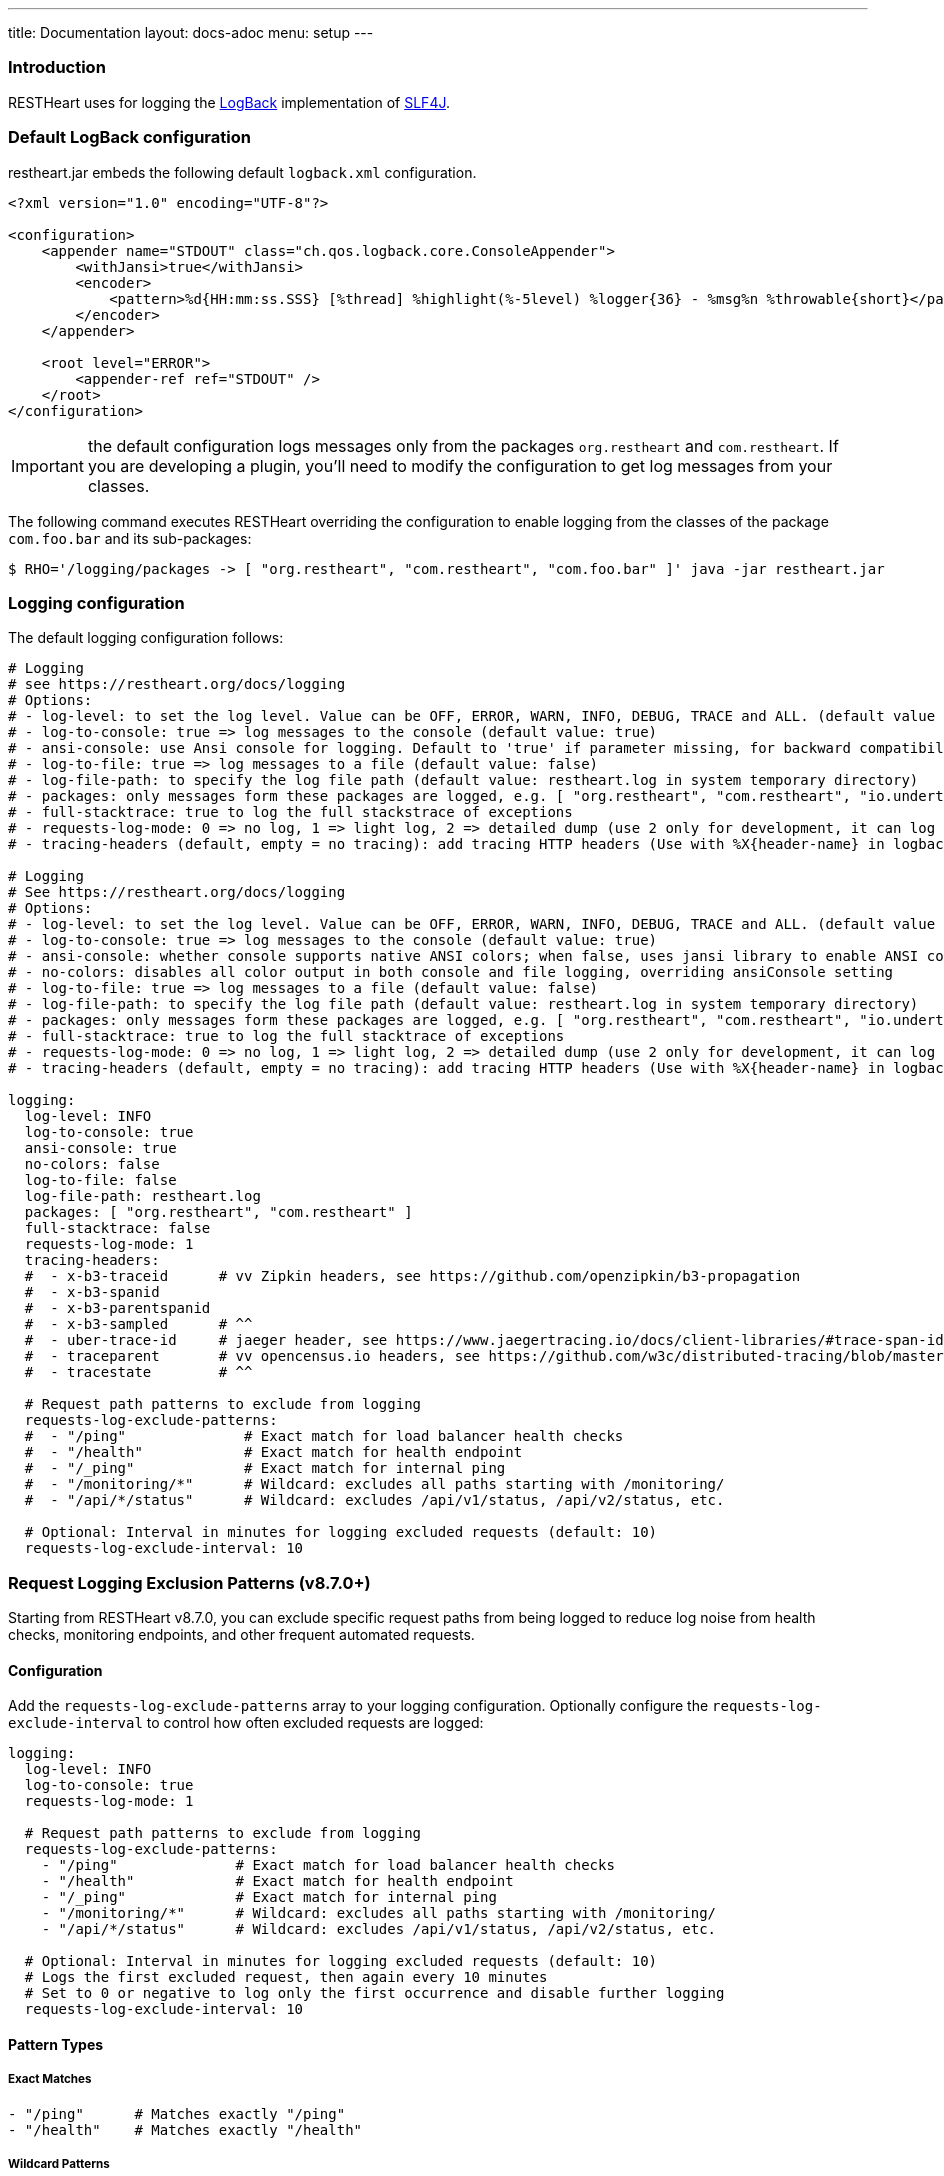 ---
title: Documentation
layout: docs-adoc
menu: setup
---

=== Introduction

RESTHeart uses for logging the http://logback.qos.ch[LogBack] implementation of http://www.slf4j.org[SLF4J].

=== Default LogBack configuration

restheart.jar embeds the following default `logback.xml` configuration.

[source,xml]
----
<?xml version="1.0" encoding="UTF-8"?>

<configuration>
    <appender name="STDOUT" class="ch.qos.logback.core.ConsoleAppender">
        <withJansi>true</withJansi>
        <encoder>
            <pattern>%d{HH:mm:ss.SSS} [%thread] %highlight(%-5level) %logger{36} - %msg%n %throwable{short}</pattern>
        </encoder>
    </appender>

    <root level="ERROR">
        <appender-ref ref="STDOUT" />
    </root>
</configuration>
----

IMPORTANT: the default configuration logs messages only from the packages `org.restheart` and `com.restheart`. If you are developing a plugin, you'll need to modify the configuration to get log messages from your classes.

The following command executes RESTHeart overriding the configuration to enable logging from the classes of the package `com.foo.bar` and its sub-packages:

[source,bash]
----
$ RHO='/logging/packages -> [ "org.restheart", "com.restheart", "com.foo.bar" ]' java -jar restheart.jar
----

=== Logging configuration

The default logging configuration follows:

[source,yml]
----
# Logging
# see https://restheart.org/docs/logging
# Options:
# - log-level: to set the log level. Value can be OFF, ERROR, WARN, INFO, DEBUG, TRACE and ALL. (default value is INFO)
# - log-to-console: true => log messages to the console (default value: true)
# - ansi-console: use Ansi console for logging. Default to 'true' if parameter missing, for backward compatibility
# - log-to-file: true => log messages to a file (default value: false)
# - log-file-path: to specify the log file path (default value: restheart.log in system temporary directory)
# - packages: only messages form these packages are logged, e.g. [ "org.restheart", "com.restheart", "io.undertow", "org.mongodb" ]
# - full-stacktrace: true to log the full stackstrace of exceptions
# - requests-log-mode: 0 => no log, 1 => light log, 2 => detailed dump (use 2 only for development, it can log credentials)
# - tracing-headers (default, empty = no tracing): add tracing HTTP headers (Use with %X{header-name} in logback.xml); see https://restheart.org/docs/auditing

# Logging
# See https://restheart.org/docs/logging
# Options:
# - log-level: to set the log level. Value can be OFF, ERROR, WARN, INFO, DEBUG, TRACE and ALL. (default value is INFO)
# - log-to-console: true => log messages to the console (default value: true)
# - ansi-console: whether console supports native ANSI colors; when false, uses jansi library to enable ANSI color support (primarily for Windows compatibility). Only applies to console logging, not file logging.
# - no-colors: disables all color output in both console and file logging, overriding ansiConsole setting
# - log-to-file: true => log messages to a file (default value: false)
# - log-file-path: to specify the log file path (default value: restheart.log in system temporary directory)
# - packages: only messages form these packages are logged, e.g. [ "org.restheart", "com.restheart", "io.undertow", "org.mongodb" ]
# - full-stacktrace: true to log the full stacktrace of exceptions
# - requests-log-mode: 0 => no log, 1 => light log, 2 => detailed dump (use 2 only for development, it can log credentials)
# - tracing-headers (default, empty = no tracing): add tracing HTTP headers (Use with %X{header-name} in logback.xml); see https://restheart.org/docs/auditing

logging:
  log-level: INFO
  log-to-console: true
  ansi-console: true
  no-colors: false
  log-to-file: false
  log-file-path: restheart.log
  packages: [ "org.restheart", "com.restheart" ]
  full-stacktrace: false
  requests-log-mode: 1
  tracing-headers:
  #  - x-b3-traceid      # vv Zipkin headers, see https://github.com/openzipkin/b3-propagation
  #  - x-b3-spanid
  #  - x-b3-parentspanid
  #  - x-b3-sampled      # ^^
  #  - uber-trace-id     # jaeger header, see https://www.jaegertracing.io/docs/client-libraries/#trace-span-identity
  #  - traceparent       # vv opencensus.io headers, see https://github.com/w3c/distributed-tracing/blob/master/trace_context/HTTP_HEADER_FORMAT.md
  #  - tracestate        # ^^

  # Request path patterns to exclude from logging
  requests-log-exclude-patterns:
  #  - "/ping"              # Exact match for load balancer health checks
  #  - "/health"            # Exact match for health endpoint
  #  - "/_ping"             # Exact match for internal ping
  #  - "/monitoring/*"      # Wildcard: excludes all paths starting with /monitoring/
  #  - "/api/*/status"      # Wildcard: excludes /api/v1/status, /api/v2/status, etc.

  # Optional: Interval in minutes for logging excluded requests (default: 10)
  requests-log-exclude-interval: 10
----

=== Request Logging Exclusion Patterns (v8.7.0+)

Starting from RESTHeart v8.7.0, you can exclude specific request paths from being logged to reduce log noise from health checks, monitoring endpoints, and other frequent automated requests.

==== Configuration

Add the `requests-log-exclude-patterns` array to your logging configuration. Optionally configure the `requests-log-exclude-interval` to control how often excluded requests are logged:

[source,yml]
----
logging:
  log-level: INFO
  log-to-console: true
  requests-log-mode: 1
  
  # Request path patterns to exclude from logging
  requests-log-exclude-patterns:
    - "/ping"              # Exact match for load balancer health checks
    - "/health"            # Exact match for health endpoint  
    - "/_ping"             # Exact match for internal ping
    - "/monitoring/*"      # Wildcard: excludes all paths starting with /monitoring/
    - "/api/*/status"      # Wildcard: excludes /api/v1/status, /api/v2/status, etc.
  
  # Optional: Interval in minutes for logging excluded requests (default: 10)
  # Logs the first excluded request, then again every 10 minutes
  # Set to 0 or negative to log only the first occurrence and disable further logging
  requests-log-exclude-interval: 10
----

==== Pattern Types

===== Exact Matches

[source,yml]
----
- "/ping"      # Matches exactly "/ping"
- "/health"    # Matches exactly "/health"
----

===== Wildcard Patterns  

[source,yml]
----
- "/monitoring/*"     # Matches "/monitoring/health", "/monitoring/status", etc.
- "/api/*/status"     # Matches "/api/v1/status", "/api/v2/status", etc.
- "/app/v*/health"    # Matches "/app/v1.0/health", "/app/v2.5/health", etc.
----

==== Use Cases

===== Load Balancer Health Checks

[source,yml]
----
requests-log-exclude-patterns:
  - "/ping"
  - "/health"
  - "/_health"
----

===== Monitoring and Metrics Endpoints

[source,yml]
----
requests-log-exclude-patterns:
  - "/metrics"
  - "/monitoring/*"
  - "/actuator/*"
----

===== API Versioning

[source,yml]
----
requests-log-exclude-patterns:
  - "/api/*/health"     # Excludes health checks across all API versions
  - "/api/*/ping"       # Excludes pings across all API versions
----

==== Before and After

===== Before (Noisy Logs)

[source,log]
----
INFO  o.restheart.handlers.RequestLogger - GET http://10.0.1.47:8080/ping from /10.0.2.65:34640 => status=200 elapsed=2ms contentLength=140
INFO  o.restheart.handlers.RequestLogger - GET http://10.0.1.47:8080/ping from /10.0.2.65:34641 => status=200 elapsed=1ms contentLength=140
INFO  o.restheart.handlers.RequestLogger - GET http://10.0.1.47:8080/ping from /10.0.2.65:34642 => status=200 elapsed=2ms contentLength=140
INFO  o.restheart.handlers.RequestLogger - POST http://10.0.1.47:8080/api/users from /10.0.2.65:34643 => status=201 elapsed=45ms contentLength=256
INFO  o.restheart.handlers.RequestLogger - GET http://10.0.1.47:8080/ping from /10.0.2.65:34644 => status=200 elapsed=1ms contentLength=140
----

===== After (Clean Logs with Time-Based Excluded Request Logging)

[source,log]
----
INFO  o.restheart.handlers.RequestLogger - First excluded request for pattern '/ping' (will log again every 10 minutes):
INFO  o.restheart.handlers.RequestLogger - GET http://10.0.1.47:8080/ping from /10.0.2.65:34640 => status=200 elapsed=2ms contentLength=140
INFO  o.restheart.handlers.RequestLogger - POST http://10.0.1.47:8080/api/users from /10.0.2.65:34643 => status=201 elapsed=45ms contentLength=256

... (all /ping requests are silently excluded for 10 minutes) ...

INFO  o.restheart.handlers.RequestLogger - Excluded request for pattern '/ping' (last logged 10 minutes ago):
INFO  o.restheart.handlers.RequestLogger - GET http://10.0.1.47:8080/ping from /10.0.2.65:44640 => status=200 elapsed=1ms contentLength=140

... (all /ping requests are silently excluded for another 10 minutes) ...

INFO  o.restheart.handlers.RequestLogger - Excluded request for pattern '/ping' (last logged 10 minutes ago):
INFO  o.restheart.handlers.RequestLogger - GET http://10.0.1.47:8080/ping from /10.0.2.65:54640 => status=200 elapsed=2ms contentLength=140
----

==== Excluded Request Time-Based Logging

To maintain visibility into the health of excluded endpoints while reducing log noise, the system implements a time-based logging mechanism:

* **First occurrence**: Always logged with full request details to confirm the pattern is working
* **Periodic logging**: After the configured time interval (in minutes), the next excluded request is logged with complete request information
* **Full request details**: When logged, excluded requests show the same information as regular requests (method, URL, status, timing, etc.)
* **Time elapsed**: Shows how long since the last excluded request was logged for this pattern

This provides insight into:

* Whether load balancer health checks are working correctly
* The exact timing and response details of periodic health checks
* Confirmation that monitoring endpoints are still being called regularly
* Performance characteristics of excluded endpoints (response times, status codes)
* The time intervals between health check activities

==== Configuration Edge Cases

===== Zero or Negative Interval Values

If you set `requests-log-exclude-interval` to 0 or a negative value:

[source,yml]
----
logging:
  requests-log-exclude-interval: 0  # Log only the first excluded request
----

**Behavior**: Only the first excluded request for each pattern will be logged with the message "logging disabled for subsequent requests". All subsequent excluded requests will be completely silent.

**Use case**: When you want to confirm that exclusion patterns are working but don't want any periodic logging of excluded requests.

===== Empty Patterns List

If `requests-log-exclude-patterns` is empty or not specified:

[source,yml]
----
logging:
  requests-log-exclude-patterns: []  # No exclusions
----

**Behavior**: All requests are logged normally, exactly like the original behavior.

===== Configuration Value Types

The `requests-log-exclude-interval` accepts numeric values in minutes and handles type conversion automatically:

[source,yml]
----
logging:
  requests-log-exclude-interval: 10     # Log every 10 minutes
  # or
  requests-log-exclude-interval: 5      # Log every 5 minutes
  # or
  requests-log-exclude-interval: 60     # Log every hour
----

Both integer and long formats work correctly thanks to automatic type conversion in the configuration parser.

==== Backward Compatibility

This feature is fully backward compatible. If `requests-log-exclude-patterns` is not specified in your configuration, all requests will be logged as before.

==== Performance Impact

The pattern matching is performed only when request logging is enabled (`requests-log-mode > 0`). The matching uses efficient string operations and compiled regex patterns for wildcard matching. The time-based logging uses a lightweight `ConcurrentHashMap` to track last logged times per pattern, so the performance impact is minimal.

=== Specify a custom LogBack configuration

To define a different LogBack configuration, set the property `logback.configurationFile`, as follows:

[source,bash]
$ java -Dlogback.configurationFile=./logback.xml -jar restheart.jar

=== Custom LogBack with docker compose

To use a custom LogBack configuration when running RESTHeart with docker compose:

1. override the `entrypoint` to specify the `logback.configurationFile` JVM property
2. mount the custom `logback.xml` configuration file into the docker image using `volume`

Replace the `restheart` service definition in the link:https://github.com/SoftInstigate/restheart/blob/master/docker-compose.yml[docker-compose.yml] with the following:

[source,yml]
----
    restheart:
        image: softinstigate/restheart:latest
        container_name: restheart
        # override the entrypoint to specify the logback.configurationFile JVM property
        entrypoint: [ "java", "-Dfile.encoding=UTF-8", "-Dlogback.configurationFile=etc/logback.xml", "-server", "-jar", "restheart.jar", "etc/restheart.yml"]
        # mount the custom `logback.xml` configuration file
        volumes:
            - ./etc/logback.xml:/opt/restheart/etc/logback.xml:ro
        command: ["--envFile", "/opt/restheart/etc/default.properties"]
        environment:
        RHO: >
            /mclient/connection-string->"mongodb://mongodb";
            /http-listener/host->"0.0.0.0";
        depends_on:
        - mongodb
        - mongodb-init
        ports:
        - "8080:8080"
----

=== Example: print the full stack trace

The following command sets the configuration option `/logging/full-stacktrace` to `true` to configure the logback appender to log the full stack trace of exceptions

[source,bash]
----
$ RHO='/logging/full-stacktrace->true' java -jar restheart.jar
----

NOTE: `/logging/full-stacktrace` is available from RESTHeart 7.2.0. For previous releases you need to specify a custom `logback.xml` configuration file.

=== Example: enable logging from the MongoDB driver

To enable logging from the MongoDB driver, override the configuration option `/logging/packages` as follows:

[source,bash]
----
$ RHO='/logging/packages -> [ "org.restheart", "com.restheart", "org.mongodb" ]' java -jar restheart.jar
----

=== Example: log trace headers

Trace headers allow to trace a request context propagation across service boundaries. See for reference link:https://github.com/openzipkin/b3-propagation[b3-propagation]

Too enable log trace headers first override the `/logging/equests-log-trace-headers` configuration options

Then a custom `logback.xml` with the following `pattern` (note that it includes `%X{x-b3-traceid}`) must be used:

[source,xml]
----
<?xml version="1.0" encoding="UTF-8"?>
<configuration>
    <appender name="STDOUT" class="ch.qos.logback.core.ConsoleAppender">
        <withJansi>true</withJansi>
        <encoder>
            <pattern>%d{yyyy-MM-dd HH:mm:ss.SSS} [%thread / %X{x-b3-traceid}] %-5level %logger{36} - %msg%n</pattern>
        </encoder>
    </appender>

    <root level="ERROR">
        <appender-ref ref="STDOUT" />
    </root>
</configuration>
----

[source,bash]
----
$ RHO='/logging/requests-log-trace-headers -> [ "x-b3-traceid", "uber-trace-id", "traceparent" ]' java -Dlogback.configurationFile=./logback.xml -jar restheart.jar
----

NOTE: Watch link:https://www.youtube.com/watch?v=dzggm7Wp2fU&t=1152s[Logging]
